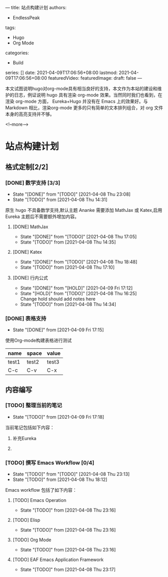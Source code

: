 ---
title: 站点构建计划
authors:
  - EndlessPeak
tags:
  - Hugo
  - Org Mode
categories:
  - Build
series: []
date: 2021-04-09T17:06:56+08:00
lastmod: 2021-04-09T17:06:56+08:00
featuredVideo:
featuredImage:
draft: false
---

本文试图说明hugo对org-mode具有相当良好的支持，本文作为本站的建设和维护的日志，例证说明 hugo 具有渲染 org-mode 效果。当然同时我们也看到，在渲染 org-mode 方面， Eureka+Hugo 并没有在 Emacs 上的效果好。与 Markdown 相比，渲染org-mode 更多的只有简单的文本排列组合，对 org 文件本身的高亮支持并不够。

<!--more-->

* 站点构建计划

** 格式定制[2/2]

*** [DONE] 数学支持 [3/3]

    - State "[DONE]"     from "[TODO]"     [2021-04-08 Thu 23:08]
    - State "[TODO]"     from              [2021-04-08 Thu 14:31]

    原生 hugo 不具备数学支持,默认主题 Ananke 需要添加 MathJax 或 Katex,启用 Eureka 主题后不需要额外增加内容。

**** [DONE] MathJax

     - State "[DONE]"     from "[TODO]"     [2021-04-08 Thu 17:05]
     - State "[TODO]"     from              [2021-04-08 Thu 14:35]

**** [DONE] Katex

     - State "[DONE]"     from "[TODO]"     [2021-04-08 Thu 18:48]
     - State "[TODO]"     from              [2021-04-08 Thu 17:10]
    
**** [DONE] 行内公式 

     - State "[DONE]"     from "[HOLD]"     [2021-04-09 Fri 17:12]
     - State "[HOLD]"      from "[TODO]"     [2021-04-08 Thu 16:25] \\
       Change hold should add notes here
     - State "[TODO]"      from 		       [2021-04-08 Thu 14:34]

*** [DONE] 表格支持

    - State "[DONE]"     from              [2021-04-09 Fri 17:15]

使用Org-mode构建表格进行测试

 | name  | space | value |
 |-------+-------+-------|
 | test1 | test2 | test3 |
 | C-c   | C-v   | C-x   |


** 内容编写

*** [TODO] 整理当前的笔记 

    - State "[TODO]"     from              [2021-04-09 Fri 17:18]

当前笔记包括如下内容：

**** 补充Eureka 

**** 
*** [TODO] 撰写 Emacs Workflow [0/4]

    - State "[TODO]"      from "[TODO]"     [2021-04-08 Thu 23:13]
    - State "[TODO]"      from              [2021-04-08 Thu 18:12]

    Emacs workflow 包括了如下内容：

**** [TODO] Emacs Operation

     - State "[TODO]"     from              [2021-04-08 Thu 23:16]
    
**** [TODO] Elisp

     - State "[TODO]"     from              [2021-04-08 Thu 23:16]
    
**** [TODO] Org Mode

     - State "[TODO]"     from              [2021-04-08 Thu 23:16]
    
**** [TODO] EAF  Emacs Application Framework

     - State "[TODO]"     from              [2021-04-08 Thu 23:17]
    



